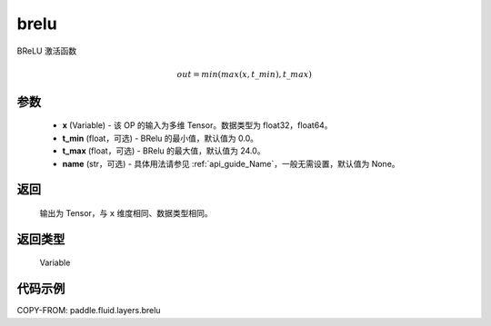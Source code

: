 .. _cn_api_fluid_layers_brelu:

brelu
-------------------------------

.. py:function:: paddle.fluid.layers.brelu(x, t_min=0.0, t_max=24.0, name=None)





BReLU 激活函数

.. math::   out=min(max(x,t\_min),t\_max)

参数
::::::::::::

  - **x** (Variable) - 该 OP 的输入为多维 Tensor。数据类型为 float32，float64。
  - **t_min** (float，可选) - BRelu 的最小值，默认值为 0.0。
  - **t_max** (float，可选) - BRelu 的最大值，默认值为 24.0。
  - **name** (str，可选) - 具体用法请参见 :ref:`api_guide_Name`，一般无需设置，默认值为 None。

返回
::::::::::::
 输出为 Tensor，与 ``x`` 维度相同、数据类型相同。

返回类型
::::::::::::
 Variable


代码示例
::::::::::::

COPY-FROM: paddle.fluid.layers.brelu
